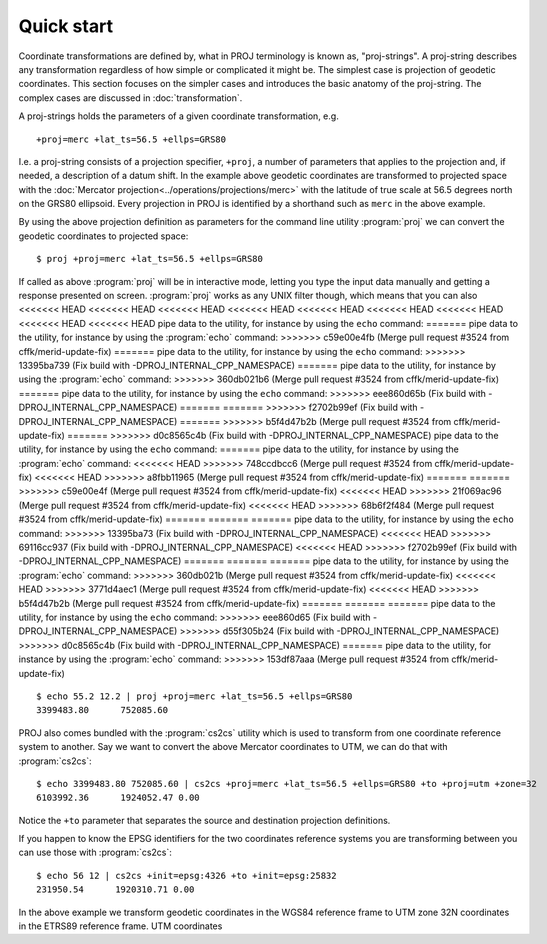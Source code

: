 .. _quickstart:

================================================================================
Quick start
================================================================================

Coordinate transformations are defined by, what in PROJ terminology is
known as, "proj-strings". A proj-string describes any transformation regardless of
how simple or complicated it might be. The simplest case is projection of geodetic
coordinates. This section focuses on the simpler cases and introduces the basic
anatomy of the proj-string. The complex cases are discussed in
:doc:`transformation`.

A proj-strings holds the parameters of a given coordinate transformation, e.g.

::

    +proj=merc +lat_ts=56.5 +ellps=GRS80

I.e. a proj-string consists of a projection specifier, ``+proj``, a number of
parameters that applies to the projection and, if needed, a description of a
datum shift. In the example above geodetic coordinates are transformed to
projected space with the :doc:`Mercator projection<../operations/projections/merc>` with
the latitude of true scale at 56.5 degrees north on the GRS80 ellipsoid. Every
projection in PROJ is identified by a shorthand such as ``merc`` in the above
example.

By using the  above projection definition as parameters for the command line
utility :program:`proj` we can convert the geodetic coordinates to projected space:

::

    $ proj +proj=merc +lat_ts=56.5 +ellps=GRS80

If called as above :program:`proj` will be in interactive mode, letting you
type the input data manually and getting a response presented on screen.
:program:`proj` works as any UNIX filter though, which means that you can also
<<<<<<< HEAD
<<<<<<< HEAD
<<<<<<< HEAD
<<<<<<< HEAD
<<<<<<< HEAD
<<<<<<< HEAD
<<<<<<< HEAD
<<<<<<< HEAD
<<<<<<< HEAD
pipe data to the utility, for instance by using the ``echo`` command:
=======
pipe data to the utility, for instance by using the :program:`echo` command:
>>>>>>> c59e00e4fb (Merge pull request #3524 from cffk/merid-update-fix)
=======
pipe data to the utility, for instance by using the ``echo`` command:
>>>>>>> 13395ba739 (Fix build with -DPROJ_INTERNAL_CPP_NAMESPACE)
=======
pipe data to the utility, for instance by using the :program:`echo` command:
>>>>>>> 360db021b6 (Merge pull request #3524 from cffk/merid-update-fix)
=======
pipe data to the utility, for instance by using the ``echo`` command:
>>>>>>> eee860d65b (Fix build with -DPROJ_INTERNAL_CPP_NAMESPACE)
=======
=======
>>>>>>> f2702b99ef (Fix build with -DPROJ_INTERNAL_CPP_NAMESPACE)
=======
>>>>>>> b5f4d47b2b (Merge pull request #3524 from cffk/merid-update-fix)
=======
>>>>>>> d0c8565c4b (Fix build with -DPROJ_INTERNAL_CPP_NAMESPACE)
pipe data to the utility, for instance by using the ``echo`` command:
=======
pipe data to the utility, for instance by using the :program:`echo` command:
<<<<<<< HEAD
>>>>>>> 748ccdbcc6 (Merge pull request #3524 from cffk/merid-update-fix)
<<<<<<< HEAD
>>>>>>> a8fbb11965 (Merge pull request #3524 from cffk/merid-update-fix)
=======
=======
>>>>>>> c59e00e4f (Merge pull request #3524 from cffk/merid-update-fix)
<<<<<<< HEAD
>>>>>>> 21f069ac96 (Merge pull request #3524 from cffk/merid-update-fix)
<<<<<<< HEAD
>>>>>>> 68b6f2f484 (Merge pull request #3524 from cffk/merid-update-fix)
=======
=======
=======
pipe data to the utility, for instance by using the ``echo`` command:
>>>>>>> 13395ba73 (Fix build with -DPROJ_INTERNAL_CPP_NAMESPACE)
<<<<<<< HEAD
>>>>>>> 69116cc937 (Fix build with -DPROJ_INTERNAL_CPP_NAMESPACE)
<<<<<<< HEAD
>>>>>>> f2702b99ef (Fix build with -DPROJ_INTERNAL_CPP_NAMESPACE)
=======
=======
=======
pipe data to the utility, for instance by using the :program:`echo` command:
>>>>>>> 360db021b (Merge pull request #3524 from cffk/merid-update-fix)
<<<<<<< HEAD
>>>>>>> 3771d4aec1 (Merge pull request #3524 from cffk/merid-update-fix)
<<<<<<< HEAD
>>>>>>> b5f4d47b2b (Merge pull request #3524 from cffk/merid-update-fix)
=======
=======
=======
pipe data to the utility, for instance by using the ``echo`` command:
>>>>>>> eee860d65 (Fix build with -DPROJ_INTERNAL_CPP_NAMESPACE)
>>>>>>> d55f305b24 (Fix build with -DPROJ_INTERNAL_CPP_NAMESPACE)
>>>>>>> d0c8565c4b (Fix build with -DPROJ_INTERNAL_CPP_NAMESPACE)
=======
pipe data to the utility, for instance by using the :program:`echo` command:
>>>>>>> 153df87aaa (Merge pull request #3524 from cffk/merid-update-fix)

::

    $ echo 55.2 12.2 | proj +proj=merc +lat_ts=56.5 +ellps=GRS80
    3399483.80      752085.60


PROJ also comes bundled with the :program:`cs2cs` utility which is used to
transform from one coordinate reference system to another. Say we want to
convert the above Mercator coordinates to UTM, we can do that with
:program:`cs2cs`:

::

    $ echo 3399483.80 752085.60 | cs2cs +proj=merc +lat_ts=56.5 +ellps=GRS80 +to +proj=utm +zone=32
    6103992.36      1924052.47 0.00

Notice the ``+to`` parameter that separates the source and destination
projection definitions.

If you happen to know the EPSG identifiers for the two coordinates reference
systems you are transforming between you can use those with :program:`cs2cs`:

::

   $ echo 56 12 | cs2cs +init=epsg:4326 +to +init=epsg:25832
   231950.54      1920310.71 0.00

In the above example we transform geodetic coordinates in the WGS84 reference
frame to UTM zone 32N coordinates in the ETRS89 reference frame.
UTM coordinates 
